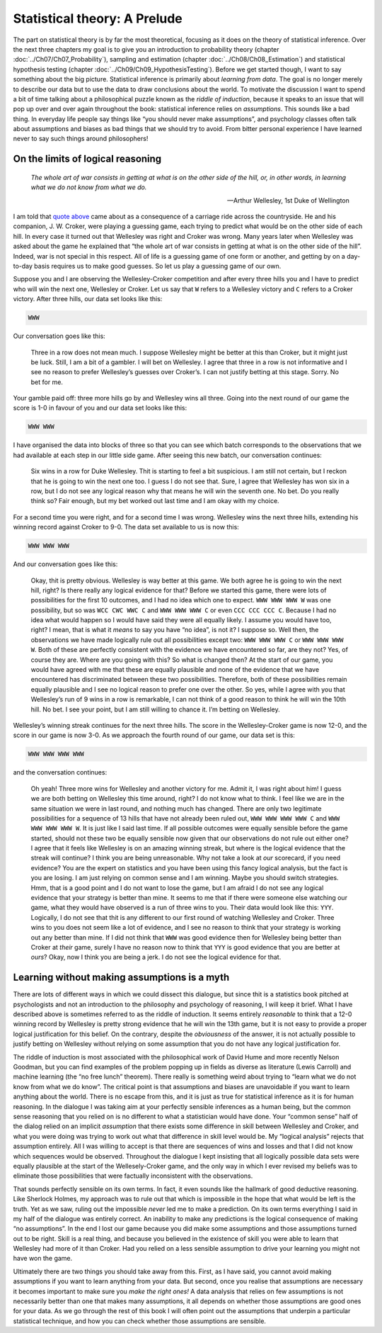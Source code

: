 .. sectionauthor:: `Danielle J. Navarro <https://djnavarro.net/>`_ and `David R. Foxcroft <https://www.davidfoxcroft.com/>`_

Statistical theory: A Prelude
=============================

The part on statistical theory is by far the most theoretical, focusing as it
does on the theory of statistical inference. Over the next three chapters my
goal is to give you an introduction to probability theory (chapter 
:doc:`../Ch07/Ch07_Probability`), sampling and estimation (chapter
:doc:`../Ch08/Ch08_Estimation`) and statistical hypothesis testing (chapter
:doc:`../Ch09/Ch09_HypothesisTesting`). Before we get started though, I want
to say something about the big picture. Statistical inference is primarily
about *learning from data*. The goal is no longer merely to describe our data
but to use the data to draw conclusions about the world. To motivate the
discussion I want to spend a bit of time talking about a philosophical puzzle
known as the *riddle of induction*, because it speaks to an issue that will
pop up over and over again throughout the book: statistical inference relies
on *assumptions*. This sounds like a bad thing. In everyday life people say
things like “you should never make assumptions”, and psychology classes often
talk about assumptions and biases as bad things that we should try to avoid.
From bitter personal experience I have learned never to say such things around
philosophers!

On the limits of logical reasoning
----------------------------------

.. epigraph::

   | *The whole art of war consists in getting at what is on the other
     side of the hill, or, in other words, in learning what we do not
     know from what we do.*
     
   -- Arthur Wellesley, 1st Duke of Wellington

I am told that `quote above <https://www.bartleby.com/344/400.html>`__ came
about as a consequence of a carriage ride across the countryside. He and his
companion, J. W. Croker, were playing a guessing game, each trying to predict
what would be on the other side of each hill. In every case it turned out that
Wellesley was right and Croker was wrong. Many years later when Wellesley was
asked about the game he explained that “the whole art of war consists in
getting at what is on the other side of the hill”. Indeed, war is not
special in this respect. All of life is a guessing game of one form or
another, and getting by on a day-to-day basis requires us to make good
guesses. So let us play a guessing game of our own.

Suppose you and I are observing the Wellesley-Croker competition and
after every three hills you and I have to predict who will win the next
one, Wellesley or Croker. Let us say that ``W`` refers to a Wellesley
victory and ``C`` refers to a Croker victory. After three hills, our
data set looks like this:

.. code-block:: text

   WWW

Our conversation goes like this:

   Three in a row does not mean much. I suppose Wellesley might be better
   at this than Croker, but it might just be luck. Still, I am a bit of a
   gambler. I will bet on Wellesley. I agree that three in a row is not
   informative and I see no reason to prefer Wellesley’s guesses over
   Croker’s. I can not justify betting at this stage. Sorry. No bet for
   me.

Your gamble paid off: three more hills go by and Wellesley wins all
three. Going into the next round of our game the score is 1-0 in favour
of you and our data set looks like this:

.. code-block:: text

   WWW WWW

I have organised the data into blocks of three so that you can see which
batch corresponds to the observations that we had available at each step
in our little side game. After seeing this new batch, our conversation
continues:

   Six wins in a row for Duke Wellesley. Thit is starting to feel a bit
   suspicious. I am still not certain, but I reckon that he is going to
   win the next one too. I guess I do not see that. Sure, I agree that
   Wellesley has won six in a row, but I do not see any logical reason
   why that means he will win the seventh one. No bet. Do you really think
   so? Fair enough, but my bet worked out last time and I am okay with my
   choice.

For a second time you were right, and for a second time I was wrong.
Wellesley wins the next three hills, extending his winning record
against Croker to 9-0. The data set available to us is now this:

.. code-block:: text

   WWW WWW WWW

And our conversation goes like this:

   Okay, thit is pretty obvious. Wellesley is way better at this game.
   We both agree he is going to win the next hill, right? Is there really
   any logical evidence for that? Before we started this game, there
   were lots of possibilities for the first 10 outcomes, and I had no
   idea which one to expect. ``WWW WWW WWW W`` was one possibility, but
   so was ``WCC CWC WWC C`` and ``WWW WWW WWW C`` or even
   ``CCC CCC CCC C``. Because I had no idea what would happen so I would
   have said they were all equally likely. I assume you would have too,
   right? I mean, that is what it *means* to say you have “no idea”,
   is not it? I suppose so. Well then, the observations we have made
   logically rule out all possibilities except two: ``WWW WWW WWW C`` or
   ``WWW WWW WWW W``. Both of these are perfectly consistent with the
   evidence we have encountered so far, are they not? Yes, of course they
   are. Where are you going with this? So what is changed then? At the
   start of our game, you would have agreed with me that these are equally
   plausible and none of the evidence that we have encountered has
   discriminated between these two possibilities. Therefore, both of
   these possibilities remain equally plausible and I see no logical
   reason to prefer one over the other. So yes, while I agree with you
   that Wellesley’s run of 9 wins in a row is remarkable, I can not think
   of a good reason to think he will win the 10th hill. No bet. I see your
   point, but I am still willing to chance it. I’m betting on Wellesley.

Wellesley’s winning streak continues for the next three hills. The score
in the Wellesley-Croker game is now 12-0, and the score in our game is
now 3-0. As we approach the fourth round of our game, our data set is
this:

.. code-block:: text

   WWW WWW WWW WWW

and the conversation continues:

   Oh yeah! Three more wins for Wellesley and another victory for me.
   Admit it, I was right about him! I guess we are both betting on
   Wellesley this time around, right? I do not know what to think. I feel
   like we are in the same situation we were in last round, and nothing
   much has changed. There are only two legitimate possibilities for a
   sequence of 13 hills that have not already been ruled out,
   ``WWW WWW WWW WWW C`` and ``WWW WWW WWW WWW W``. It is just like I
   said last time. If all possible outcomes were equally sensible before
   the game started, should not these two be equally sensible now given
   that our observations do not rule out either one? I agree that it
   feels like Wellesley is on an amazing winning streak, but where is the
   logical evidence that the streak will continue? I think you are being
   unreasonable. Why not take a look at *our* scorecard, if you need
   evidence? You are the expert on statistics and you have been using this
   fancy logical analysis, but the fact is you are losing. I am just
   relying on common sense and I am winning. Maybe you should switch
   strategies. Hmm, that is a good point and I do not want to lose the
   game, but I am afraid I do not see any logical evidence that your
   strategy is better than mine. It seems to me that if there were
   someone else watching our game, what they would have observed is a run
   of three wins to you. Their data would look like this: ``YYY``.
   Logically, I do not see that thit is any different to our first round
   of watching Wellesley and Croker. Three wins to you does not seem like
   a lot of evidence, and I see no reason to think that your strategy is
   working out any better than mine. If I did not think that ``WWW`` was
   good evidence then for Wellesley being better than Croker at *their*
   game, surely I have no reason now to think that ``YYY`` is good
   evidence that you are better at *ours*? Okay, now I think you are being
   a jerk. I do not see the logical evidence for that.

Learning without making assumptions is a myth
---------------------------------------------

There are lots of different ways in which we could dissect this
dialogue, but since thit is a statistics book pitched at psychologists
and not an introduction to the philosophy and psychology of reasoning,
I will keep it brief. What I have described above is sometimes referred to
as the riddle of induction. It seems entirely *reasonable* to think that
a 12-0 winning record by Wellesley is pretty strong evidence that he
will win the 13th game, but it is not easy to provide a proper logical
justification for this belief. On the contrary, despite the
*obviousness* of the answer, it is not actually possible to justify
betting on Wellesley without relying on some assumption that you do not
have any logical justification for.

The riddle of induction is most associated with the philosophical work
of David Hume and more recently Nelson Goodman, but you can find
examples of the problem popping up in fields as diverse as literature
(Lewis Carroll) and machine learning (the “no free lunch” theorem).
There really is something weird about trying to “learn what we do not
know from what we do know”. The critical point is that assumptions and
biases are unavoidable if you want to learn anything about the world.
There is no escape from this, and it is just as true for statistical
inference as it is for human reasoning. In the dialogue I was taking aim
at your perfectly sensible inferences as a human being, but the common
sense reasoning that you relied on is no different to what a
statistician would have done. Your “common sense” half of the dialog
relied on an implicit *assumption* that there exists some difference in
skill between Wellesley and Croker, and what you were doing was trying
to work out what that difference in skill level would be. My “logical
analysis” rejects that assumption entirely. All I was willing to accept
is that there are sequences of wins and losses and that I did not know
which sequences would be observed. Throughout the dialogue I kept
insisting that all logically possible data sets were equally plausible
at the start of the Wellesely-Croker game, and the only way in which I
ever revised my beliefs was to eliminate those possibilities that were
factually inconsistent with the observations.

That sounds perfectly sensible on its own terms. In fact, it even sounds
like the hallmark of good deductive reasoning. Like Sherlock Holmes, my
approach was to rule out that which is impossible in the hope that what
would be left is the truth. Yet as we saw, ruling out the impossible
*never* led me to make a prediction. On its own terms everything I said
in my half of the dialogue was entirely correct. An inability to make
any predictions is the logical consequence of making “no assumptions”.
In the end I lost our game because you did make some assumptions and
those assumptions turned out to be right. Skill is a real thing, and
because you believed in the existence of skill you were able to learn
that Wellesley had more of it than Croker. Had you relied on a less
sensible assumption to drive your learning you might not have won the
game.

Ultimately there are two things you should take away from this. First,
as I have said, you cannot avoid making assumptions if you want to learn
anything from your data. But second, once you realise that assumptions
are necessary it becomes important to make sure you *make the right
ones!* A data analysis that relies on few assumptions is not necessarily
better than one that makes many assumptions, it all depends on whether
those assumptions are good ones for your data. As we go through the rest
of this book I will often point out the assumptions that underpin a
particular statistical technique, and how you can check whether those
assumptions are sensible.
